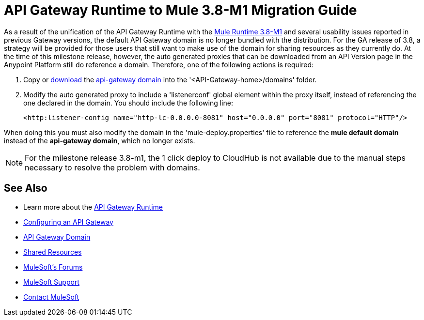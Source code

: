 = API Gateway Runtime to Mule 3.8-M1 Migration Guide
:keywords: api, gateway, mule, migration guide

As a result of the unification of the API Gateway Runtime with the link:release-notes/v/latest/mule-runtime-3.8.0-m1-release-notes[Mule Runtime 3.8-M1] and several usability issues reported in previous Gateway versions, the default API Gateway domain is no longer bundled with the distribution. For the GA release of 3.8, a strategy will be provided for those users that still want to make use of the domain for sharing resources as they currently do. At the time of this milestone release, however, the auto generated proxies that can be downloaded from an API Version page in the Anypoint Platform still do reference a domain. Therefore, one of the following actions is required:

. Copy or link:_attachments/api-gateway.zip[download] the link:anypoint-platform-for-apis/api-gateway-domain[api-gateway domain] into the '<API-Gateway-home>/domains' folder.

. Modify the auto generated proxy to include a 'listenerconf' global element within the proxy itself, instead of referencing the one declared in the domain. You should include the following line:
+
[source,xml,linenums]
----
<http:listener-config name="http-lc-0.0.0.0-8081" host="0.0.0.0" port="8081" protocol="HTTP"/>
----

When doing this you must also modify the domain in the 'mule-deploy.properties' file to reference the *mule default domain* instead of the *api-gateway domain*, which no longer exists.

[NOTE]
For the milestone release 3.8-m1, the 1 click deploy to CloudHub is not available due to the manual steps necessary to resolve the problem with domains.


== See Also

* Learn more about the link:/anypoint-platform-for-apis/api-gateway-101[API Gateway Runtime]
* link:/anypoint-platform-for-apis/configuring-an-api-gateway[Configuring an API Gateway]
* link:/anypoint-platform-for-apis/api-gateway-domain[API Gateway Domain]
* link:/mule-user-guide/v/3.7/shared-resources[Shared Resources]
* link:http://forums.mulesoft.com[MuleSoft's Forums]
* link:https://www.mulesoft.com/support-and-services/mule-esb-support-license-subscription[MuleSoft Support]
* mailto:support@mulesoft.com[Contact MuleSoft]
